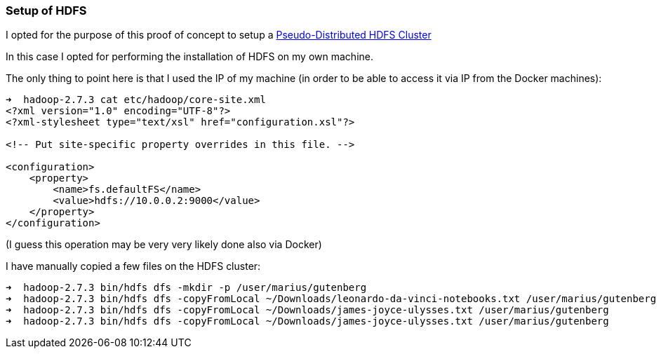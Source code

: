 === Setup of HDFS

I opted for the purpose of this proof of concept to setup a https://hadoop.apache.org/docs/r2.7.3/hadoop-project-dist/hadoop-common/SingleCluster.html#Pseudo-Distributed_Operation[Pseudo-Distributed HDFS Cluster]

In this case I opted for performing the installation of HDFS on my own machine.

The only thing to point here is that I used the IP of my machine (in order to be able
to access it via IP from the Docker machines):

----
➜  hadoop-2.7.3 cat etc/hadoop/core-site.xml
<?xml version="1.0" encoding="UTF-8"?>
<?xml-stylesheet type="text/xsl" href="configuration.xsl"?>

<!-- Put site-specific property overrides in this file. -->

<configuration>
    <property>
        <name>fs.defaultFS</name>
        <value>hdfs://10.0.0.2:9000</value>
    </property>
</configuration>
----

(I guess this operation may be very very likely done also via Docker)

I have manually copied a few files on the HDFS cluster:

----
➜  hadoop-2.7.3 bin/hdfs dfs -mkdir -p /user/marius/gutenberg
➜  hadoop-2.7.3 bin/hdfs dfs -copyFromLocal ~/Downloads/leonardo-da-vinci-notebooks.txt /user/marius/gutenberg
➜  hadoop-2.7.3 bin/hdfs dfs -copyFromLocal ~/Downloads/james-joyce-ulysses.txt /user/marius/gutenberg
➜  hadoop-2.7.3 bin/hdfs dfs -copyFromLocal ~/Downloads/james-joyce-ulysses.txt /user/marius/gutenberg
----
